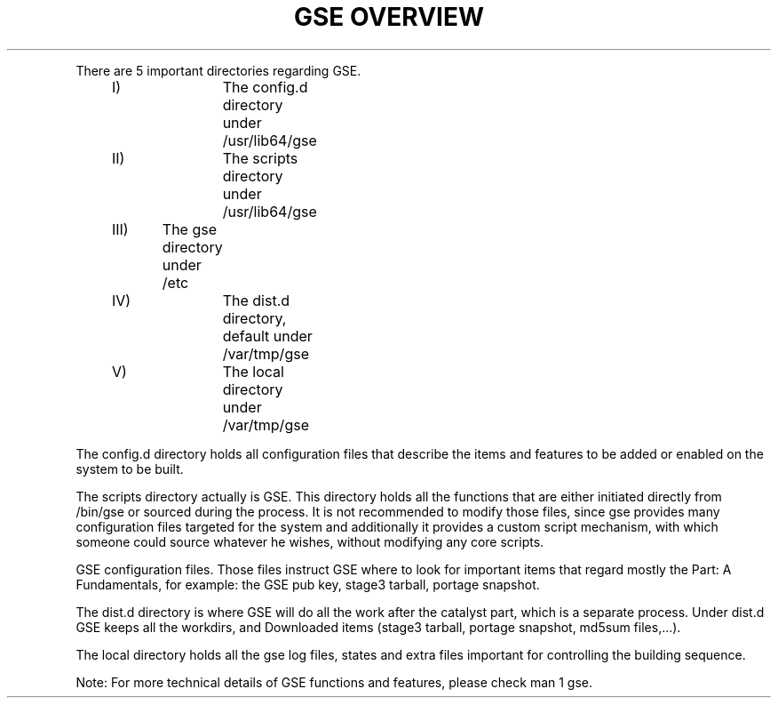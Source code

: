 .TH "GSE OVERVIEW" "5"

.PP
.nf
There are 5 important directories regarding GSE.
.PP
	I)		The config.d directory under /usr/lib64/gse
	II)		The scripts directory under /usr/lib64/gse
	III)	The gse directory under /etc
	IV)		The dist.d directory, default under /var/tmp/gse
	V)		The local directory under /var/tmp/gse
.fi

.PP
The config.d directory holds all configuration files that describe the items and features to be added or enabled on the system to be built.
.fi
.PP
The scripts directory actually is GSE. This directory holds all the functions that are either initiated directly from /bin/gse or sourced
during the process. It is not recommended to modify those files, since gse provides many configuration files targeted for the system and additionally
it provides a custom script mechanism, with which someone could source whatever he wishes, without modifying any core scripts.
.fi
.PP
GSE configuration files. Those files instruct GSE where to look for important items that regard mostly the Part: A Fundamentals, for example: 
the GSE pub key, stage3 tarball, portage snapshot.
.fi
.PP
The dist.d directory is where GSE will do all the work after the catalyst part, which is a separate process. Under dist.d GSE keeps all the workdirs,
and Downloaded items (stage3 tarball, portage snapshot, md5sum files,...).
.fi
.PP
The local directory holds all the gse log files, states and extra files important for controlling the building sequence.
.fi
.PP
.nf
Note: For more technical details of GSE functions and features, please check man 1 gse.
.fi